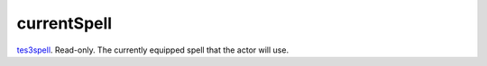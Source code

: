 currentSpell
====================================================================================================

`tes3spell`_. Read-only. The currently equipped spell that the actor will use.

.. _`tes3spell`: ../../../lua/type/tes3spell.html
